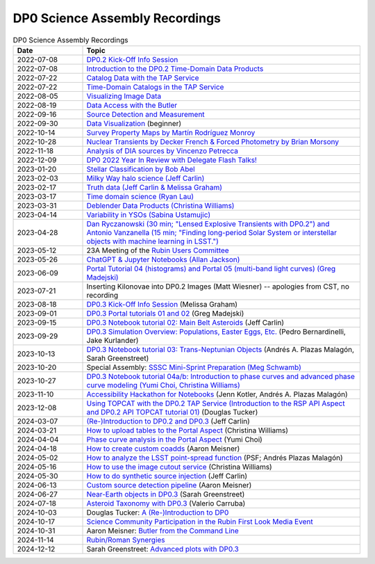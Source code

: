 .. Review the README on instructions to contribute.
.. Review the style guide to keep a consistent approach to the documentation.
.. Static objects, such as figures, should be stored in the _static directory. Review the _static/README on instructions to contribute.
.. Do not remove the comments that describe each section. They are included to provide guidance to contributors.
.. Do not remove other content provided in the templates, such as a section. Instead, comment out the content and include comments to explain the situation. For example:
	- If a section within the template is not needed, comment out the section title and label reference. Do not delete the expected section title, reference or related comments provided from the template.
    - If a file cannot include a title (surrounded by ampersands (#)), comment out the title from the template and include a comment explaining why this is implemented (in addition to applying the ``title`` directive).

.. This is the label that can be used for cross referencing this file.
.. Recommended title label format is "Directory Name"-"Title Name" -- Spaces should be replaced by hyphens.
.. _DP0-Delegate-Resources-Virtual-Events-Recordings:
.. Each section should include a label for cross referencing to a given area.
.. Recommended format for all labels is "Title Name"-"Section Name" -- Spaces should be replaced by hyphens.
.. To reference a label that isn't associated with an reST object such as a title or figure, you must include the link and explicit title using the syntax :ref:`link text <label-name>`.
.. A warning will alert you of identical labels during the linkcheck process.


###############################
DP0 Science Assembly Recordings
###############################

.. This section should provide a brief, top-level description of the page.


.. list-table:: DP0 Science Assembly Recordings
   :header-rows: 1
   :widths: 1 4

   * - Date
     - Topic
   * - 2022-07-08
     - `DP0.2 Kick-Off Info Session <https://community.lsst.org/t/dp0-2-kick-off-info-session-slides-pre-recorded-presentation/6846>`__
   * - 2022-07-08
     - `Introduction to the DP0.2 Time-Domain Data Products <https://community.lsst.org/t/summary-delegate-assembly-fri-jul-9/6898>`__
   * - 2022-07-22
     - `Catalog Data with the TAP Service <https://community.lsst.org/t/summary-delegate-assembly-fri-jul-22/6930>`__
   * - 2022-07-22
     - `Time-Domain Catalogs in the TAP Service <https://community.lsst.org/t/summary-delegate-assembly-fri-jul-22/6930>`__
   * - 2022-08-05
     - `Visualizing Image Data <https://community.lsst.org/t/summary-delegate-assemblies-fri-aug-5-and-fri-aug-19/7026>`__
   * - 2022-08-19
     - `Data Access with the Butler <https://community.lsst.org/t/summary-delegate-assemblies-fri-aug-5-and-fri-aug-19/7026>`__
   * - 2022-09-16
     - `Source Detection and Measurement <https://community.lsst.org/t/summary-delegate-assembly-fri-sep-16/7072>`__
   * - 2022-09-30
     - `Data Visualization <https://community.lsst.org/t/summary-delegate-assembly-fri-sep-30/7136>`__ (beginner)
   * - 2022-10-14
     - `Survey Property Maps by Martín Rodríguez Monroy <https://community.lsst.org/t/summary-delegate-assembly-fri-oct-14/7172>`__
   * - 2022-10-28
     - `Nuclear Transients by Decker French & Forced Photometry by Brian Morsony <https://community.lsst.org/t/summary-delegate-assembly-fri-oct-28/7194>`__
   * - 2022-11-18
     - `Analysis of DIA sources by Vincenzo Petrecca <https://community.lsst.org/t/summary-delegate-assembly-fri-nov-18/7237>`__
   * - 2022-12-09
     - `DP0 2022 Year In Review with Delegate Flash Talks! <https://community.lsst.org/t/invitation-to-join-virtual-seminar-dp0-2-half-year-review-with-delegate-flash-talks-fri-dec-9-9am-pst/7267>`__
   * - 2023-01-20
     - `Stellar Classification by Bob Abel <https://community.lsst.org/t/summary-delegate-assembly-fri-jan-20-2023/7371>`__
   * - 2023-02-03
     - `Milky Way halo science (Jeff Carlin) <https://community.lsst.org/t/summary-delegate-assembly-fri-feb-3-2023/7405>`__
   * - 2023-02-17
     - `Truth data (Jeff Carlin & Melissa Graham) <https://community.lsst.org/t/summary-delegate-assembly-fri-feb-17/7549>`__
   * - 2023-03-17
     - `Time domain science (Ryan Lau) <https://community.lsst.org/t/summary-delegate-assembly-fri-mar-17-2023/7522>`__
   * - 2023-03-31
     - `Deblender Data Products (Christina Williams) <https://community.lsst.org/t/summary-delegate-assembly-fri-mar-31-2023/7550>`__
   * - 2023-04-14
     - `Variability in YSOs (Sabina Ustamujic) <https://community.lsst.org/t/summary-delegate-assembly-fri-apr-14-2023/7578>`__
   * - 2023-04-28
     - `Dan Ryczanowski (30 min; "Lensed Explosive Transients with DP0.2") and Antonio Vanzanella (15 min; "Finding long-period Solar System or interstellar objects with machine learning in LSST.") <https://community.lsst.org/t/summary-delegate-assembly-fri-apr-28/7633>`__
   * - 2023-05-12
     - 23A Meeting of the `Rubin Users Committee <https://www.lsst.org/scientists/users-committee>`__
   * - 2023-05-26
     - `ChatGPT & Jupyter Notebooks (Allan Jackson) <https://community.lsst.org/t/summary-delegate-assembly-fri-may-26-2023/7693>`__
   * - 2023-06-09
     - `Portal Tutorial 04 (histograms) and Portal 05 (multi-band light curves) (Greg Madejski) <https://community.lsst.org/t/summary-delegate-assembly-on-friday-june-9-2023/7715>`__
   * - 2023-07-21
     - Inserting Kilonovae into DP0.2 Images (Matt Wiesner) -- apologies from CST, no recording
   * - 2023-08-18
     - `DP0.3 Kick-Off Info Session <https://community.lsst.org/t/summary-delegate-assembly-on-fri-aug-18-2023-dp0-3-kick-off-info-session/7916>`_ (Melissa Graham)
   * - 2023-09-01
     - `DP0.3 Portal tutorials 01 and 02 <https://community.lsst.org/t/summary-delegate-assembly-on-friday-september-1-rsp-portal-tutorials-01-and-02-for-the-dp0-3/7934>`_ (Greg Madejski)
   * - 2023-09-15
     - `DP0.3 Notebook tutorial 02: Main Belt Asteroids <https://community.lsst.org/t/summary-dp0-delegate-assembly-fri-sep-15-2023-main-belt-asteroids-in-dp0-3/7956>`_ (Jeff Carlin)
   * - 2023-09-29
     - `DP0.3 Simulation Overview: Populations, Easter Eggs, Etc. <https://community.lsst.org/t/summary-delegate-assembly-fri-sep-29-dp0-3-simulation-overview/7954>`_ (Pedro Bernardinelli, Jake Kurlander)
   * - 2023-10-13
     - `DP0.3 Notebook tutorial 03: Trans-Neptunian Objects <https://community.lsst.org/t/summary-dp0-delegate-assembly-friday-oct-13-2023-trans-neptunian-objects-in-dp0-3/7997>`_ (Andrés A. Plazas Malagón, Sarah Greenstreet)
   * - 2023-10-20
     - Special Assembly: `SSSC Mini-Sprint Preparation (Meg Schwamb) <https://community.lsst.org/t/dp0-delegate-assembly-fri-oct-20-sssc-mini-sprint-preparation-meg-schwamb/8005/2>`_
   * - 2023-10-27
     - `DP0.3 Notebook tutorial 04a/b: Introduction to phase curves and advanced phase curve modeling (Yumi Choi, Christina Williams) <https://community.lsst.org/t/summary-dp0-delegate-assembly-friday-oct-27-2023-two-notebook-tutorials-on-phase-curves-for-dp0-3-ssos/8033>`_
   * - 2023-11-10
     - `Accessibility Hackathon for Notebooks <https://community.lsst.org/t/dp0-delegate-assembly-11-10-2023-notebook-accessibility-hackathon/8056>`_ (Jenn Kotler, Andrés A. Plazas Malagón)
   * - 2023-12-08
     - `Using TOPCAT with the DP0.2 TAP Service (Introduction to the RSP API Aspect and DP0.2 API TOPCAT tutorial 01) <https://community.lsst.org/t/announcement-dp0-delegate-assembly-8-december-2023-using-topcat-with-the-dp0-2-tap-service/8140/6>`_ (Douglas Tucker)
   * - 2024-03-07
     - `(Re-)Introduction to DP0.2 and DP0.3 <https://community.lsst.org/t/rubin-science-assembly-thu-07-march-2024-re-introduction-to-dp0-2-and-dp0-3/8339/2>`_ (Jeff Carlin)
   * - 2024-03-21
     - `How to upload tables to the Portal Aspect <https://community.lsst.org/t/rubin-science-assembly-thu-21-march-2024-how-to-upload-tables-to-the-portal-aspect/8390/4>`_ (Christina Williams)
   * - 2024-04-04
     - `Phase curve analysis in the Portal Aspect <https://community.lsst.org/t/rubin-science-assembly-thu-4-april-2024-at-9-am-pdt-pd0-3-phase-curve-fit-analysis-in-the-portal-aspect/8429>`_ (Yumi Choi)
   * - 2024-04-18
     - `How to create custom coadds <https://community.lsst.org/t/rubin-science-assembly-thu-18-april-2024-at-9-am-pdt-how-to-create-custom-coadds/8473/2>`_ (Aaron Meisner)
   * - 2024-05-02
     - `How to analyze the LSST point-spread function <https://community.lsst.org/t/rubin-science-assembly-thu-02-may-2024-at-9-am-pdt-how-to-analyze-the-lsst-point-spread-function/8534>`_ (PSF; Andrés Plazas Malagón)
   * - 2024-05-16
     - `How to use the image cutout service <https://community.lsst.org/t/rubin-science-assembly-thu-16-may-2024-at-9-am-pdt-how-to-use-the-rubin-image-cutout-service/8592>`_ (Christina Williams)
   * - 2024-05-30
     - `How to do synthetic source injection <https://community.lsst.org/t/rubin-science-assembly-thu-30-may-2024-at-9-am-pdt-how-to-do-synthetic-source-injection/8647/4>`_ (Jeff Carlin)
   * - 2024-06-13
     - `Custom source detection pipeline <https://community.lsst.org/t/rubin-science-assembly-thu-13-june-2024-at-9-am-pdt-custom-source-detection-pipeline/8703/2>`_ (Aaron Meisner)
   * - 2024-06-27
     - `Near-Earth objects in DP0.3 <https://community.lsst.org/t/rubin-science-assembly-thu-27-june-2024-at-9-am-pdt-dp0-3-exploring-near-earth-object-orbital-properties-in-the-notebook-aspect/8776>`_ (Sarah Greenstreet)
   * - 2024-07-18
     - `Asteroid Taxonomy with DP0.3 <https://community.lsst.org/t/rubin-science-assembly-thu-18-july-2024-asteroid-taxonomy-with-dp0-3/8856/3>`_ (Valerio Carruba)
   * - 2024-10-03
     - Douglas Tucker: `A (Re-)Introduction to DP0 <https://community.lsst.org/t/rubin-science-assembly-thu-03-october-2024-re-introduction-to-dp0/9426/2?u=douglasltucker>`_
   * - 2024-10-17
     - `Science Community Participation in the Rubin First Look Media Event <https://community.lsst.org/t/rubin-science-assembly-thu-oct-17-2024-science-community-participation-in-the-rubin-first-look-media-event/9458>`_
   * - 2024-10-31
     - Aaron Meisner: `Butler from the Command Line <https://community.lsst.org/t/rubin-science-assembly-thu-31-october-2024-butler-from-the-command-line/9500/2>`_
   * - 2024-11-14
     - `Rubin/Roman Synergies <https://community.lsst.org/t/rubin-science-assembly-thu-nov-14-9am-pst-rubin-roman-synergies/9539/2>`_
   * - 2024-12-12
     - Sarah Greenstreet: `Advanced plots with DP0.3 <https://community.lsst.org/t/rubin-science-assembly-thu-12-dec-2024-advanced-plotting-with-dp0-3/9630/2?u=sgreenstreet>`_

